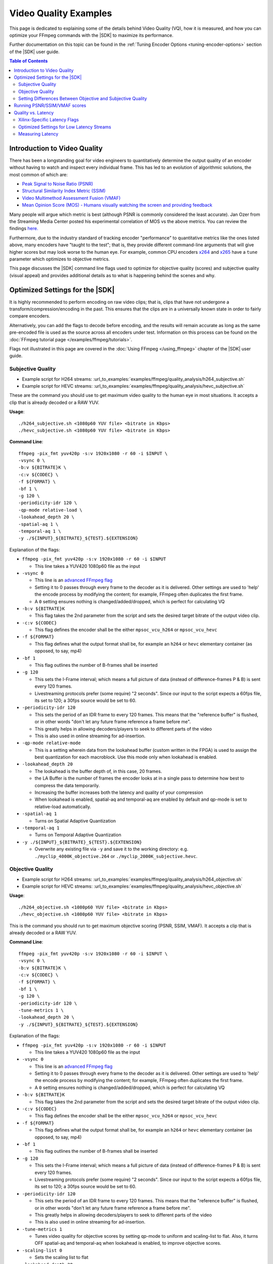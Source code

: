 ﻿#######################
Video Quality Examples
#######################

.. highlight:: none

This page is dedicated to explaining some of the details behind Video Quality (VQ), how it is measured, and how you can optimize your FFmpeg commands with the |SDK| to maximize its performance. 

Further documentation on this topic can be found in the :ref:`Tuning Encoder Options <tuning-encoder-options>` section of the |SDK| user guide.

.. contents:: Table of Contents
    :local:
    :depth: 2
.. .. section-numbering::

*****************************
Introduction to Video Quality
*****************************
There has been a longstanding goal for video engineers to quantitatively determine the output quality of an encoder without having to watch and inspect every individual frame. This has led to an evolution of algorithmic solutions, the most common of which are:

- `Peak Signal to Noise Ratio (PSNR) <https://en.wikipedia.org/wiki/Peak_signal-to-noise_ratio>`__

- `Structural Similarity Index Metric (SSIM) <https://en.wikipedia.org/wiki/Structural_similarity>`__

- `Video Multimethod Assessment Fusion (VMAF) <https://en.wikipedia.org/wiki/Video_Multimethod_Assessment_Fusion>`__

- `Mean Opinion Score (MOS) - Humans visually watching the screen and providing feedback <https://en.wikipedia.org/wiki/Mean_opinion_score>`__

Many people will argue which metric is best (although PSNR is commonly considered the least accurate). Jan Ozer from the Streaming Media Center posted his experimental correlation of MOS vs the above metrics. You can review the findings `here. <https://streaminglearningcenter.com/wp-content/uploads/2017/08/PSRN-vs.-VMAF-vs.-SSIMPlus.pdf>`__

Furthermore, due to the industry standard of tracking encoder "performance" to quantitative metrics like the ones listed above, many encoders have "taught to the test"; that is, they provide different command-line arguments that will give higher scores but may look worse to the human eye. For example, common CPU encoders `x264 <https://code.videolan.org/videolan/x264>`__ and `x265 <http://hg.videolan.org/x265>`__ have a ``tune`` parameter which optimizes to objective metrics.

This page discusses the |SDK| command line flags used to optimize for objective quality (scores) and subjective quality (visual appeal) and provides additional details as to what is happening behind the scenes and why.

*****************************************************
Optimized Settings for the |SDK|
*****************************************************
It is highly recommended to perform encoding on raw video clips; that is, clips that have not undergone a transform/compression/encoding in the past. This ensures that the clips are in a universally known state in order to fairly compare encoders. 

Alternatively, you can add the flags to decode before encoding, and the results will remain accurate as long as the same pre-encoded file is used as the source across all encoders under test. Information on this process can be found on the :doc:`FFmpeg tutorial page </examples/ffmpeg/tutorials>`.

Flags not illustrated in this page are covered in the :doc:`Using FFmpeg </using_ffmpeg>` chapter of the |SDK| user guide.


Subjective Quality
==================

- Example script for H264 streams: :url_to_examples:`examples/ffmpeg/quality_analysis/h264_subjective.sh`
- Example script for HEVC streams: :url_to_examples:`examples/ffmpeg/quality_analysis/hevc_subjective.sh`

These are the command you should use to get maximum video quality to the human eye in most situations. It accepts a clip that is already decoded or a RAW YUV.

**Usage**::

    ./h264_subjective.sh <1080p60 YUV file> <bitrate in Kbps>
    ./hevc_subjective.sh <1080p60 YUV file> <bitrate in Kbps>


**Command Line**::

    ffmpeg -pix_fmt yuv420p -s:v 1920x1080 -r 60 -i $INPUT \
    -vsync 0 \
    -b:v ${BITRATE}K \
    -c:v ${CODEC} \
    -f ${FORMAT} \ 
    -bf 1 \
    -g 120 \
    -periodicity-idr 120 \
    -qp-mode relative-load \
    -lookahead_depth 20 \
    -spatial-aq 1 \
    -temporal-aq 1 \
    -y ./${INPUT}_${BITRATE}_${TEST}.${EXTENSION}
    
Explanation of the flags:

- ``ffmpeg -pix_fmt yuv420p -s:v 1920x1080 -r 60 -i $INPUT``
  
  + This line takes a YUV420 1080p60 file as the input

- ``-vsync 0``
  
  + This line is an `advanced FFmpeg flag <https://ffmpeg.org/ffmpeg.html#Advanced-options>`__
  
  + Setting it to 0 passes through every frame to the decoder as it is delivered. Other settings are used to 'help' the encode process by modifying the content; for example, FFmpeg often duplicates the first frame.
  
  + A ``0`` setting ensures nothing is changed/added/dropped, which is perfect for calculating VQ

- ``-b:v ${BITRATE}K`` 
  
  + This flag takes the 2nd parameter from the script and sets the desired target bitrate of the output video clip.
  
- ``-c:v ${CODEC}``

  + This flag defines the encoder shall be the either ``mpsoc_vcu_h264`` or ``mpsoc_vcu_hevc``
  
- ``-f ${FORMAT}``

  + This flag defines what the output format shall be, for example an ``h264`` or ``hevc`` elementary container (as opposed, to say, mp4)
  
- ``-bf 1``

  + This flag outlines the number of B-frames shall be inserted 

- ``-g 120``

  + This sets the I-Frame interval; which means a full picture of data (instead of difference-frames P & B) is sent every 120 frames. 
  
  + Livestreaming protocols prefer (some require) "2 seconds". Since our input to the script expects a 60fps file, its set to 120; a 30fps source would be set to 60.
  
- ``-periodicity-idr 120``

  + This sets the period of an IDR frame to every 120 frames. This means that the "reference buffer" is flushed, or in other words "don't let any future frame reference a frame before me". 
  
  + This greatly helps in allowing decoders/players to seek to different parts of the video
  
  + This is also used in online streaming for ad-insertion.

- ``-qp-mode relative-mode``
  
  + This is a setting wherein data from the lookahead buffer (custom written in the FPGA) is used to assign the best quantization for each macroblock. Use this mode only when lookahead is enabled.
  
- ``-lookahead_depth 20``

  + The lookahead is the buffer depth of, in this case, 20 frames.
  
  + the LA Buffer is the number of frames the encoder looks at in a single pass to determine how best to compress the data temporarily. 
  
  + Increasing the buffer increases both the latency and quality of your compression

  + When lookahead is enabled, spatial-aq and temporal-aq are enabled by default and qp-mode is set to relative-load automatically.

- ``-spatial-aq 1``

  + Turns on Spatial Adaptive Quantization

- ``-temporal-aq 1``

  + Turns on Temporal Adaptive Quantization

- ``-y ./${INPUT}_${BITRATE}_${TEST}.${EXTENSION}``

  + Overwrite any existing file via ``-y`` and save it to the working directory: e.g. ``./myclip_4000K_objective.264`` or ``./myclip_2000K_subjective.hevc``.


Objective Quality
=================

- Example script for H264 streams: :url_to_examples:`examples/ffmpeg/quality_analysis/h264_objective.sh`
- Example script for HEVC streams: :url_to_examples:`examples/ffmpeg/quality_analysis/hevc_objective.sh`

**Usage**::

    ./h264_objective.sh <1080p60 YUV file> <bitrate in Kbps>
    ./hevc_objective.sh <1080p60 YUV file> <bitrate in Kbps>


This is the command you should run to get maximum objective scoring (PSNR, SSIM, VMAF). It accepts a clip that is already decoded or a RAW YUV.

**Command Line**::

    ffmpeg -pix_fmt yuv420p -s:v 1920x1080 -r 60 -i $INPUT \
    -vsync 0 \
    -b:v ${BITRATE}K \ 
    -c:v ${CODEC} \
    -f ${FORMAT} \ 
    -bf 1 \
    -g 120 \
    -periodicity-idr 120 \
    -tune-metrics 1 \
    -lookahead_depth 20 \
    -y ./${INPUT}_${BITRATE}_${TEST}.${EXTENSION}
    
Explanation of the flags:

- ``ffmpeg -pix_fmt yuv420p -s:v 1920x1080 -r 60 -i $INPUT``
  
  + This line takes a YUV420 1080p60 file as the input

- ``-vsync 0``
  
  + This line is an `advanced FFmpeg flag <https://ffmpeg.org/ffmpeg.html#Advanced-options>`__
  
  + Setting it to 0 passes through every frame to the decoder as it is delivered. Other settings are used to 'help' the encode process by modifying the content; for example, FFmpeg often duplicates the first frame.
  
  + A ``0`` setting ensures nothing is changed/added/dropped, which is perfect for calculating VQ

- ``-b:v ${BITRATE}K`` 
  
  + This flag takes the 2nd parameter from the script and sets the desired target bitrate of the output video clip.
  
- ``-c:v ${CODEC}``

  + This flag defines the encoder shall be the either ``mpsoc_vcu_h264`` or ``mpsoc_vcu_hevc``
  
- ``-f ${FORMAT}``

  + This flag defines what the output format shall be, for example an ``h264`` or ``hevc`` elementary container (as opposed, to say, mp4)
  
- ``-bf 1``

  + This flag outlines the number of B-frames shall be inserted 

- ``-g 120``

  + This sets the I-Frame interval; which means a full picture of data (instead of difference-frames P & B) is sent every 120 frames. 
  
  + Livestreaming protocols prefer (some require) "2 seconds". Since our input to the script expects a 60fps file, its set to 120; a 30fps source would be set to 60.
  
- ``-periodicity-idr 120``

  + This sets the period of an IDR frame to every 120 frames. This means that the "reference buffer" is flushed, or in other words "don't let any future frame reference a frame before me". 
  
  + This greatly helps in allowing decoders/players to seek to different parts of the video
  
  + This is also used in online streaming for ad-insertion.

- ``-tune-metrics 1``

  + Tunes video quality for objective scores by setting qp-mode to uniform and scaling-list to flat. Also, it turns OFF spatial-aq and temporal-aq when lookahead is enabled, to improve objective scores.

- ``-scaling-list 0``
  
  + Sets the scaling list to flat

- ``-lookahead_depth 20``

  + The lookahead is the buffer depth, in this case, 20 frames.
  
  + the LA Buffer is the number of frames the encoder looks at in a single pass to determine how best to compress the data temporarily. 
  
  + Increasing the buffer increases both the latency and quality of your compression

- ``-y ./${INPUT}_${BITRATE}_${TEST}.${EXTENSION}``

  + Overwrite any existing file via ``-y`` and save it to the working directory: e.g. ``./myclip_4000K_objective.264`` or ``./myclip_2000K_subjective.hevc``.


Setting Differences Between Objective and Subjective Quality
============================================================

- ``-qp-mode``

  + How an encoder quantizes its CU's (Macroblocks/Coding Tree Units/etc.) is what fundamentally defines a large amount of its quality.
   
  + ``uniform`` load **(objective)** equally quantizes all CU's within a slice.
  
  + ``relative-load`` **(subjective)** adds another layer of analysis before the encoder and provides "hints" to the encoder; improves video quality but again, mathematically 'breaks' the image, resulting in lower scores. 

- ``-scaling_list``

  + The scaling list is used to scale up low-frequency data in the stream such that when it is quantized down during the encoding process, detail is retained.
  
  + This process specifically modifies parts of the scene and not others, which in most objective metrics is purposely "breaking" it, reducing its score.

- ``spatial-aq`` and ``temporal-aq``

  + Adaptive Quantization (AQ) exploits the fact that the human eye is more sensitive to certain regions of a frame. This method drops information from high-frequency locations and keeps more information in low-frequency locations in a frame. The result appears more visually appealing. To enable spatial or temporal AQ, qp-mode should be set to relative-load and lookahead should be enabled.
  
  + Imagine a scene of a windy forest: the moving leaves (high frequency/texture data), and tree trunks on the ground (low-frequency/texture data). Artifacts and issues in the low-frequency data will catch your eye much more than the high-frequency data. AQ will drop data in the leaves (they are much harder to see changes from frame-to-frame) and make sure the trunks and ground keep more of their data. It is a zero-sum game when compressing data.
  
  + Spatial AQ is redistribution of bits/data within a frame, while temporal AQ is data over time (i.e. over many frames). With Temporal AQ, the same concepts apply: high-motion regions are less noticeable than low-motion regions; Temporal AQ looks ahead in the Lookahead buffer to determine which is which and will redistribute bits/data accordingly for a more visually appealing scene.
  
  + There is another flag which is enabled (but is set to default in these strings, so it is omitted in the command line) with ``spatial-aq``. The flag is ``-spatial-aq-gain`` and can be set 0-100; default is 50. This parameter is the strength of the redistribution of data within the frame. Setting too high a value may have a consequence of blurring edges. Experimentation across your clips is recommended if you wish to tune the parameter. We keep it to 50(%) to cover the widest set of use cases.

*****************************
Running PSNR/SSIM/VMAF scores
*****************************

Due to licensing reasons, the FFmpeg binary delivered in this package does not include a comprehensive set of codecs or plugins required for scoring video quality. You have many options:

#. (Easiest) Download a static FFmpeg build from `John Van Sickle <https://johnvansickle.com/ffmpeg/>`__  which has VMAF (among other plugins) precompiled + installed

#. `Recompile another version FFmpeg <https://trac.ffmpeg.org/wiki/CompilationGuide>`__ and include the `VMAF library <https://github.com/Netflix/vmaf/>`__

#. Recompile the FFmpeg starting from the source code included in this repository and include the `VMAF library <https://github.com/Netflix/vmaf/>`__. For instructions on how to customize and rebuild the FFmpeg provided with the |SDK|, see the :ref:`Rebuilding FFmpeg <rebuild-ffmpeg>` section.

- Example script: :url_to_examples:`examples/ffmpeg/quality_analysis/measure_vq.sh`

**Usage**::
    
    ./measure_vq.sh <Distorted Encoded Clip> <Resolution ('W'x'H')> <Framerate> <Master YUV> [Custom FFmpeg path]

**Command Line**::

    ${FFMPEG_PATH}/ffmpeg -i $DISTORTED -framerate $FRAMERATE -s $RESOLUTION -pix_fmt yuv420p -i $MASTER \
    -lavfi libvmaf="log_fmt=json:ms_ssim=1:ssim=1:psnr=1:log_path=/tmp/${filename}.vmaf.json:model_path=${FFMPEG_PATH}/model/${MODEL}" -f null -



Explanation of the command:

- ``${FFMPEG_PATH}ffmpeg``

  + This launches an FFmpeg, which can be overloaded/changed with a variable ``FFMPEG_PATH``, otherwise it will use the default FFmpeg in the $PATH

- ``-i $DISTORTED``
  
  + This is the encoded file which is under test/scoring

- ``-framerate $FRAMERATE``
    
  + This is the framerate of the original (called MASTER) clip in RAW form. 
  + If your original/master clip is in an encoded format, you may omit this flag
    
- ``-s $RESOLUTION``
    
  + This is the resolution of the original (called MASTER) clip in RAW form
  + The format is ``<W>x<H>``, for example ``1920x1080`` or ``1280x720`` 

- ``-pix_fmt $PIX_FMT`` 

  + This is the colorspace of the original (called MASTER) clip in RAW form
  + To see supported pixel formats use ``${FFMPEG_PATH}ffmpeg -pix_fmts`` 

- ``-i $MASTER``

  + This takes a second input which is the master/golden/original file to which you are comparing the encoded $DISTORTED file to.
    
- ``-lavfi libvmaf=``

  + This enables the filter titled ``libvmaf`` which has the following flags/parameters in the next bullets
    
- ``log_fmt=json``
    
  + This sets the log format to JSON, you can also use ``xml`` for XML output

- ``ms_ssim=1``

  + Enables the more robust SSIM testing, MultiScale SSIM and adds the results to the logfile

- ``ssim=1``

  + Enables the standard SSIM testing, and adds it to the logfile

- ``psnr=1``
    
  + Enables the standard PSNR testing, and adds it to the logfile

- ``log_path=/tmp/${DISTORTED}.vmaf.json``

  + Sets the output logfile path

- ``model_path=${FFMPEG_PATH}/vmaf/model/${MODEL}``
    
  + **This is important** This flag determines the model that VMAF is computed against at a resolution level
  + ``vmaf_4k_v0.6.1.pkl`` is used for 4k
  + ``vmaf_float_v0.6.1.pkl`` is used for smaller resolutions (depending on version of your library may just be called ``vmaf_v0.6.1.pkl``
  + Other models exist and are documented `on the VMAF GitHub <https://github.com/Netflix/vmaf/blob/master/resource/doc/models.md>`__
    

- ``-f null -``

  + The filter (``libvmaf``) has the infrastructure to write the output log. We do not need FFmpeg to output any files, so we set the output to ``null``.

*****************************
Quality vs. Latency
*****************************

A given encoder's "quality" is often a function of many different algorithms/functions/features. It is quite possible (and often seen) that an encoder can produce an h.264/HEVC compliant stream but have drastically different quality from one to another. 

Some of these features add latency, either by adding "pitstops" on the way to an outputted stream, or by increasing the complexity of the core-encoding functions. Most things in the video realm are content-dependent, or use-case-dependent, so the designer needs to determine what is best for them... a gradient of:

- absolute best quality with high latency

- lower quality with lowest latency. 

Xilinx-Specific Latency Flags
=============================

Decoder Options
---------------

- ``-low_latency``

  + This flag when set to 0 disables the decoder's ability to process B-frames. Skipping this logic and providing an input with B-Frames will have jittery, undesired outputs.
  
Encoder Options
---------------
- ``-control-rate low-latency``
  
  + While this flag is documented, it **should not be used**, please ignore it
  
- ``-bf <INT>``

  + This is the number of B-Frames inserted into the GOP. B-frames reference both past and future frames, so to build them, it will be required to have a buffer.
  
- ``-lookahead_depth <INT>``

  + In order to best determine how best to encode the incoming video, you can create a buffer that the encoder can use to search for clues/hints. It drastically improves quality, but every frame you provide is another frame of latency.

- ``-qp-mode relative-load``

  + Using the FPGA, we are preprocessing the stream and making intelligent decisions which we can provide to the encoder as "hints". Adding this step helps improve quality at the cost of latency.
  + ``auto`` uses a more basic engine and will be slightly faster, lower quality.
  + ``uniform`` is fastest at the lowest quality for this option
  
- ``-scaling list``

  + Enabling this allows for an extra step of scaling low-frequency coefficients before they are quantized in the encoder. When enabled, better quality, higher latency; when disabled, lower quality, better/lower latency.
  
- ``-temporal-aq`` and ``-spatial-aq``

  + These features are described above on this page; performing their functions increases both latency and quality.

Optimized Settings for Low Latency Streams
==========================================

With the above information in hand, below are the optimized commands for general types of video. Your content may require modifications to optimize fully.

Low Latency Subjective Quality
------------------------------

- Example script for H264 streams: :url_to_examples:`examples/ffmpeg/quality_analysis/h264_ll_subjective.sh`
- Example script for HEVC streams: :url_to_examples:`examples/ffmpeg/quality_analysis/hevc_ll_subjective.sh`

**Usage**::

    ./h264_ll_subjective.sh <1080p60 YUV file> <bitrate in Kbps>
    ./hevc_ll_subjective.sh <1080p60 YUV file> <bitrate in Kbps>


**Command Line**::

    ffmpeg -pix_fmt yuv420p -s:v 1920x1080 -r 60 -i $INPUT \
    -vsync 0 \
    -b:v ${BITRATE}K \
    -c:v ${CODEC} \
    -f ${FORMAT} \
    -bf 0 \
    -g 120 \
    -periodicity-idr 120 \
    -qp-mode auto \
    -y ${INPUT}_${BITRATE}_${TEST}.${EXTENSION}

Low Latency Objective Quality
-----------------------------

- Example script for H264 streams: :url_to_examples:`examples/ffmpeg/quality_analysis/h264_ll_objective.sh`
- Example script for HEVC streams: :url_to_examples:`examples/ffmpeg/quality_analysis/hevc_ll_objective.sh`

**Usage** ::

    ./h264_ll_objective.sh <1080p60 YUV file> <bitrate in Kbps>
    ./hevc_ll_objective.sh <1080p60 YUV file> <bitrate in Kbps>


**Command Line** ::

    ffmpeg -pix_fmt yuv420p -s:v 1920x1080 -r 60 -i $INPUT \
    -vsync 0 \
    -b:v ${BITRATE}K \
    -c:v ${CODEC} \
    -f ${FORMAT} \ 
    -bf 0 \
    -g 120 \
    -periodicity-idr 120 \
    -tune-metrics 1 \
    -y ${INPUT}_${BITRATE}_${TEST}.${EXTENSION}


Measuring Latency
==========================================

Each of the plugins from Xilinx (Decoder, Scaler, and Encoder) has the flag ``-latency_logging``. When this is enabled, tags are added to the syslog ``(/var/log/syslog)``. The script ``latency_test.sh`` will parse the syslog and report on each stage's latency, as measured in milliseconds.

Latency Measurement Script
--------------------------
You will need to identify the PID for the ``ffmpeg`` context and have ``sudo`` to access the syslog to use this script. ``ps -aux | grep ffmpeg`` should return the PIDs of all instances of ``ffmpeg`` running on your system.

- Example script: :url_to_examples:`examples/ffmpeg/quality_analysis/latency_test.sh`


**Usage** ::

    sudo ./latency_test.sh /var/log/syslog <PID>

    $ ./latency_test.sh /var/log/syslog 20796
    rm: cannot remove '*.log': No such file or directory
    Ladder contexts =  0x555b83c37c10   0x555b83d29550
    ================== Generating logs for ./syslog log file =========================
    =============== Done generating logs! Measuring now... =======================
    Frames decoded =  4757
    Average decoding latency =  125 ms
    ============== decoder done ===============
    Frames encoded =  4750
    Average encoding latency =  45 ms
    ============== encoder 1 done =============
    Total frames encoded =  4750
    Total average latency =  203 ms



..
  ------------
  
  © Copyright 2020-2023, Advanced Micro Devices, Inc.
  
  Licensed under the Apache License, Version 2.0 (the "License"); you may not use this file except in compliance with the License. You may obtain a copy of the License at
  
  http://www.apache.org/licenses/LICENSE-2.0
  
  Unless required by applicable law or agreed to in writing, software distributed under the License is distributed on an "AS IS" BASIS, WITHOUT WARRANTIES OR CONDITIONS OF ANY KIND, either express or implied. See the License for the specific language governing permissions and limitations under the License.
